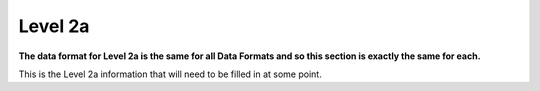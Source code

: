 Level 2a
--------

**The data format for Level 2a is the same for all Data Formats and so
this section is exactly the same for each.**

This is the Level 2a information that will need to be filled in at some point.
